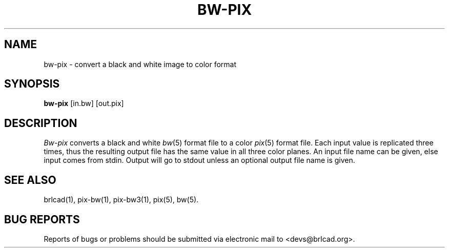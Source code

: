 .TH BW-PIX 1 BRL-CAD
.\"                       B W - P I X . 1
.\" BRL-CAD
.\"
.\" Copyright (c) 2005-2011 United States Government as represented by
.\" the U.S. Army Research Laboratory.
.\"
.\" Redistribution and use in source (Docbook format) and 'compiled'
.\" forms (PDF, PostScript, HTML, RTF, etc), with or without
.\" modification, are permitted provided that the following conditions
.\" are met:
.\"
.\" 1. Redistributions of source code (Docbook format) must retain the
.\" above copyright notice, this list of conditions and the following
.\" disclaimer.
.\"
.\" 2. Redistributions in compiled form (transformed to other DTDs,
.\" converted to PDF, PostScript, HTML, RTF, and other formats) must
.\" reproduce the above copyright notice, this list of conditions and
.\" the following disclaimer in the documentation and/or other
.\" materials provided with the distribution.
.\"
.\" 3. The name of the author may not be used to endorse or promote
.\" products derived from this documentation without specific prior
.\" written permission.
.\"
.\" THIS DOCUMENTATION IS PROVIDED BY THE AUTHOR AS IS'' AND ANY
.\" EXPRESS OR IMPLIED WARRANTIES, INCLUDING, BUT NOT LIMITED TO, THE
.\" IMPLIED WARRANTIES OF MERCHANTABILITY AND FITNESS FOR A PARTICULAR
.\" PURPOSE ARE DISCLAIMED. IN NO EVENT SHALL THE AUTHOR BE LIABLE FOR
.\" ANY DIRECT, INDIRECT, INCIDENTAL, SPECIAL, EXEMPLARY, OR
.\" CONSEQUENTIAL DAMAGES (INCLUDING, BUT NOT LIMITED TO, PROCUREMENT
.\" OF SUBSTITUTE GOODS OR SERVICES; LOSS OF USE, DATA, OR PROFITS; OR
.\" BUSINESS INTERRUPTION) HOWEVER CAUSED AND ON ANY THEORY OF
.\" LIABILITY, WHETHER IN CONTRACT, STRICT LIABILITY, OR TORT
.\" (INCLUDING NEGLIGENCE OR OTHERWISE) ARISING IN ANY WAY OUT OF THE
.\" USE OF THIS DOCUMENTATION, EVEN IF ADVISED OF THE POSSIBILITY OF
.\" SUCH DAMAGE.
.\"
.\".\".\"
.SH NAME
bw\(hypix \- convert a black and white image to color format
.SH SYNOPSIS
.B bw-pix
[in.bw]
[out.pix]
.SH DESCRIPTION
.I Bw-pix
converts a black and white
.IR bw (5)
format
file
to a color
.IR pix (5)
format file.
Each input value is replicated three times, thus the resulting
output file has the same value in all three color planes.
An input file name can be given, else input comes from stdin.
Output will go to stdout unless an optional output file name
is given.
.SH "SEE ALSO"
brlcad(1), pix-bw(1), pix-bw3(1), pix(5), bw(5).
.SH "BUG REPORTS"
Reports of bugs or problems should be submitted via electronic
mail to <devs@brlcad.org>.
